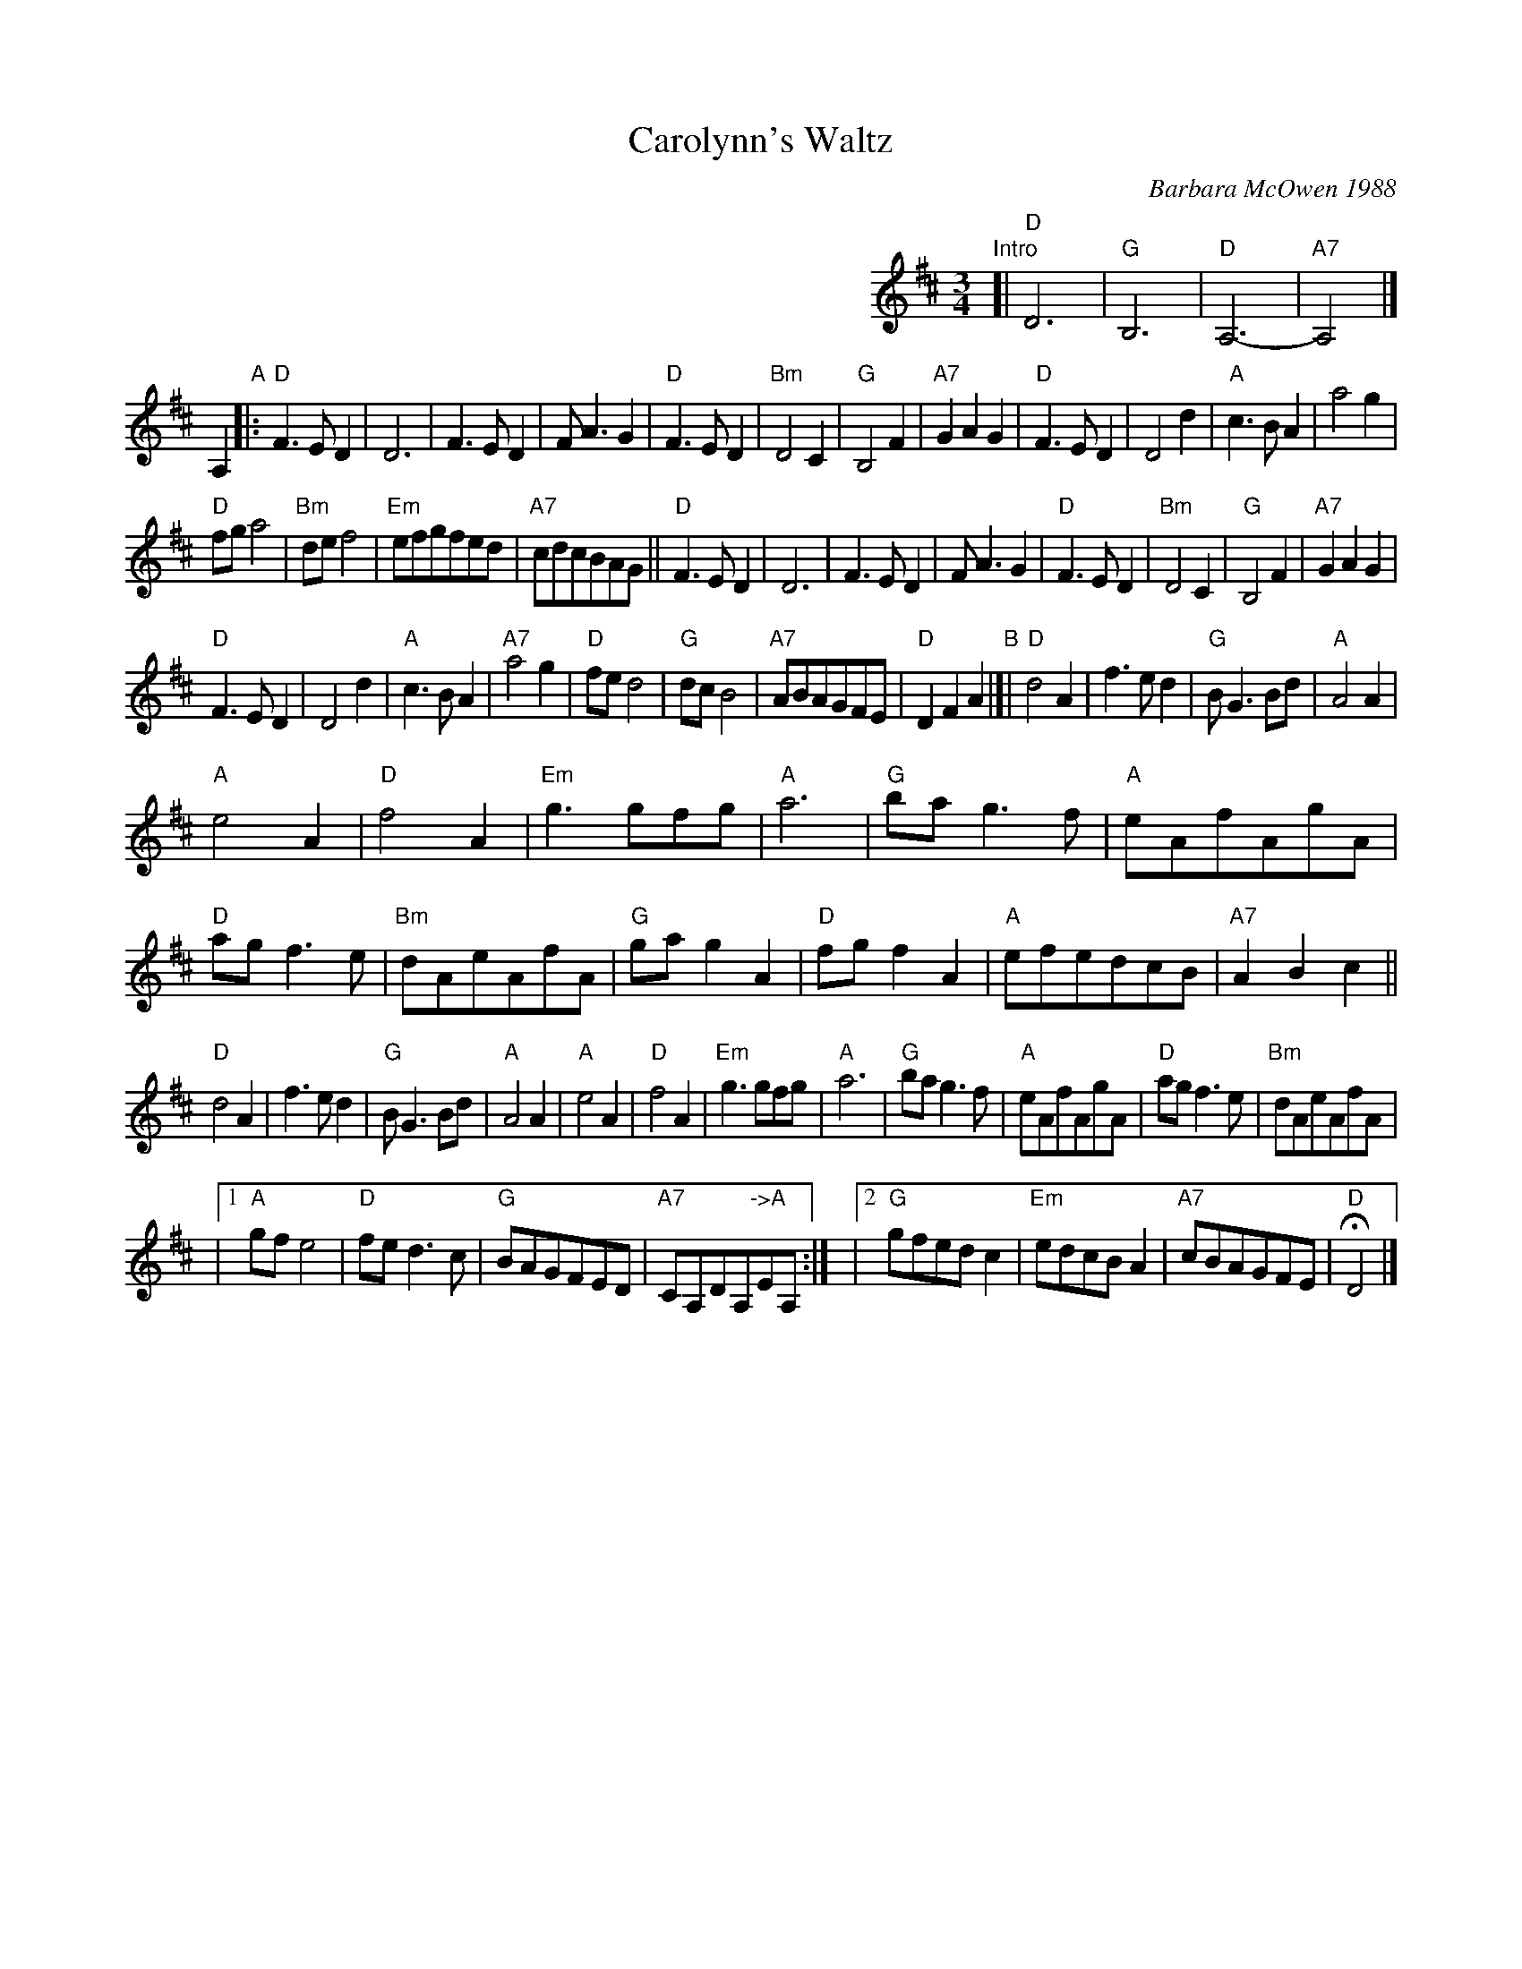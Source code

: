 X: 1
T: Carolynn's Waltz
C: Barbara McOwen 1988
R: waltz
Z: 2014 John Chambers <jc:trillian.mit.edu>
S: handwritten copy from Barbara McOwen, in from Concord Slow Scottish Session collection
M: 3/4
L: 1/8
K: D
%%indent 400
"Intro"[| "D"D6 | "G"B,6 | "D"A,6- | "A7"A,4 |]
A,2 "A"|:\
"D"F3ED2 | D6 | F3ED2 | FA3G2 |\
"D"F3ED2 | "Bm"D4C2 | "G"B,4F2 | "A7"G2A2G2 |\
"D"F3ED2 | D4d2 | "A"c3BA2 | a4g2 |
"D"fga4 | "Bm"def4 | "Em"efgfed | "A7"cdcBAG ||\
"D"F3ED2 | D6 | F3ED2 | FA3G2 |\
"D"F3ED2 | "Bm"D4C2 | "G"B,4F2 | "A7"G2A2G2 |
"D"F3ED2 | D4d2 | "A"c3BA2 | "A7"a4g2 |\
"D"fed4 | "G"dcB4 | "A7"ABAGFE | "D"D2F2A2 \
"B"|[|\
"D"d4A2 | f3ed2 | "G"BG3Bd | "A"A4A2 |
"A"e4A2 | "D"f4A2 | "Em"g3gfg | "A"a6 |\
"G"bag3f | "A"eAfAgA | "D"agf3e | "Bm"dAeAfA |\
"G"gag2A2 | "D"fgf2A2 | "A"efedcB | "A7"A2B2c2 ||
"D"d4A2 | f3ed2 | "G"BG3Bd | "A"A4A2 |\
"A"e4A2 | "D"f4A2 | "Em"g3gfg | "A"a6 |\
"G"bag3f | "A"eAfAgA | "D"agf3e | "Bm"dAeAfA |
|1 "A"gfe4 | "D"fed3c | "G"BAGFED | "A7"CA,DA,"->A"EA, :|\
|2 "G"gfedc2 | "Em"edcBA2 | "A7"cBAGFE | "D"HD4 |]
